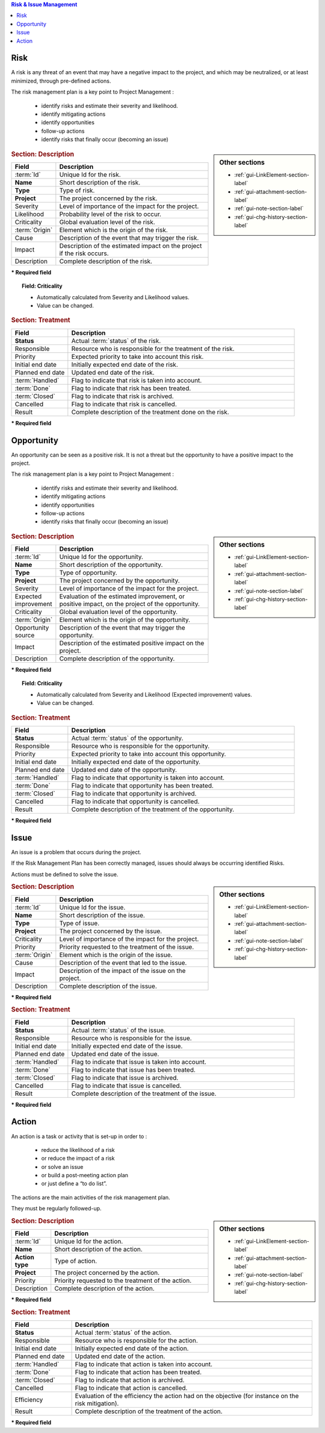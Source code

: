 .. raw:: latex

    \newpage


.. contents:: Risk & Issue Management
   :depth: 1
   :backlinks: top
   :local:


.. title:: Risk & Issue Management

.. index:: ! Risk 

Risk
----

A risk is any threat of an event that may have a negative impact to the project, and which may be neutralized, or at least minimized, through pre-defined actions.

The risk management plan is a key point to Project Management :


 - identify risks and estimate their severity and likelihood.

 - identify mitigating actions

 - identify opportunities

 - follow-up actions

 - identify risks that finally occur (becoming an issue)

.. sidebar:: Other sections

   * :ref:`gui-LinkElement-section-label`
   
   * :ref:`gui-attachment-section-label`
   
   * :ref:`gui-note-section-label`
   
   * :ref:`gui-chg-history-section-label`

.. rubric:: Section: Description

.. tabularcolumns:: |l|l|

.. list-table::
   :widths: 20, 80
   :header-rows: 1

   * - Field
     - Description
   * - :term:`Id`
     - Unique Id for the risk.
   * - **Name**
     - Short description of the risk.
   * - **Type**
     - Type of risk.
   * - **Project**
     - The project concerned by the risk.
   * - Severity
     - Level of importance of the impact for the project.
   * - Likelihood
     - Probability level of the risk to occur.
   * - Criticality
     - Global evaluation level of the risk.
   * - :term:`Origin`
     - Element which is the origin of the risk.
   * - Cause
     - Description of the event that may trigger the risk.
   * - Impact
     - Description of the estimated impact on the project if the risk occurs.
   * - Description
     - Complete description of the risk.

**\* Required field**

.. topic:: Field: Criticality

   * Automatically calculated from Severity and Likelihood values.
   * Value can be changed. 

.. rubric:: Section: Treatment

.. tabularcolumns:: |l|l|

.. list-table::
   :widths: 20, 80
   :header-rows: 1

   * - Field
     - Description
   * - **Status**
     - Actual :term:`status` of the risk.
   * - Responsible
     - Resource who is responsible for the treatment of the risk.
   * - Priority
     - Expected priority to take into account this risk.
   * - Initial end date
     - Initially expected end date of the risk.
   * - Planned end date
     - Updated end date of the risk.
   * - :term:`Handled`
     - Flag to indicate that risk is taken into account.
   * - :term:`Done`
     - Flag to indicate that risk has been treated.
   * - :term:`Closed`
     - Flag to indicate that risk is archived.
   * - Cancelled
     - Flag to indicate that risk is cancelled.
   * - Result
     - Complete description of the treatment done on the risk.  
 
**\* Required field**

.. raw:: latex

    \newpage

.. index:: ! Opportunity 

Opportunity
-----------

An opportunity can be seen as a positive risk. It is not a threat but the opportunity to have a positive impact to the project.

The risk management plan is a key point to Project Management :

 - identify risks and estimate their severity and likelihood.

 - identify mitigating actions

 - identify opportunities

 - follow-up actions

 - identify risks that finally occur (becoming an issue)

.. sidebar:: Other sections

   * :ref:`gui-LinkElement-section-label`
   
   * :ref:`gui-attachment-section-label`
   
   * :ref:`gui-note-section-label`
   
   * :ref:`gui-chg-history-section-label`

.. rubric:: Section: Description

.. tabularcolumns:: |l|l|

.. list-table::
   :widths: 20, 80
   :header-rows: 1

   * - Field
     - Description
   * - :term:`Id`
     - Unique Id for the opportunity.
   * - **Name**
     - Short description of the opportunity.
   * - **Type**
     - Type of opportunity.
   * - **Project**
     - The project concerned by the opportunity.
   * - Severity
     - Level of importance of the impact for the project.
   * - Expected improvement
     - Evaluation of the estimated improvement, or positive impact, on the project of the opportunity.
   * - Criticality
     - Global evaluation level of the opportunity.
   * - :term:`Origin`
     - Element which is the origin of the opportunity.
   * - Opportunity source
     - Description of the event that may trigger the opportunity.
   * - Impact
     - Description of the estimated positive impact on the project.
   * - Description
     - Complete description of the opportunity.

**\* Required field**

.. topic:: Field: Criticality

   * Automatically calculated from Severity and Likelihood (Expected improvement) values.
   * Value can be changed. 

.. rubric:: Section: Treatment

.. tabularcolumns:: |l|l|

.. list-table::
   :widths: 20, 80
   :header-rows: 1

   * - Field
     - Description
   * - **Status**
     - Actual :term:`status` of the opportunity.
   * - Responsible
     - Resource who is responsible for the opportunity.
   * - Priority
     - Expected priority to take into account this opportunity.
   * - Initial end date
     - Initially expected end date of the opportunity.
   * - Planned end date
     - Updated end date of the opportunity.
   * - :term:`Handled`
     - Flag to indicate that opportunity is taken into account.
   * - :term:`Done`
     - Flag to indicate that opportunity has been treated.
   * - :term:`Closed`
     - Flag to indicate that opportunity is archived.
   * - Cancelled
     - Flag to indicate that opportunity is cancelled.
   * - Result
     - Complete description of the treatment of the opportunity.  
 
**\* Required field**

.. raw:: latex

    \newpage

.. index:: ! Issue 

Issue
-----

An issue is a problem that occurs during the project.

If the Risk Management Plan has been correctly managed, issues should always be occurring identified Risks.

Actions must be defined to solve the issue.

.. sidebar:: Other sections

   * :ref:`gui-LinkElement-section-label`
   
   * :ref:`gui-attachment-section-label`
   
   * :ref:`gui-note-section-label`
   
   * :ref:`gui-chg-history-section-label`

.. rubric:: Section: Description

.. tabularcolumns:: |l|l|

.. list-table::
   :widths: 20, 80
   :header-rows: 1

   * - Field
     - Description
   * - :term:`Id`
     - Unique Id for the issue.
   * - **Name**
     - Short description of the issue.
   * - **Type**
     - Type of issue.
   * - **Project**
     - The project concerned by the issue.
   * - Criticality
     - Level of importance of the impact for the project.
   * - Priority
     - Priority requested to the treatment of the issue.
   * - :term:`Origin`
     - Element which is the origin of the issue.
   * - Cause
     - Description of the event that led to the issue.
   * - Impact
     - Description of the impact of the issue on the project.
   * - Description
     - Complete description of the issue.

**\* Required field**

.. rubric:: Section: Treatment

.. tabularcolumns:: |l|l|

.. list-table::
   :widths: 20, 80
   :header-rows: 1

   * - Field
     - Description
   * - **Status**
     - Actual :term:`status` of the issue.
   * - Responsible
     - Resource who is responsible for the issue.
   * - Initial end date
     - Initially expected end date of the issue.
   * - Planned end date
     - Updated end date of the issue.
   * - :term:`Handled`
     - Flag to indicate that issue is taken into account.
   * - :term:`Done`
     - Flag to indicate that issue has been treated.
   * - :term:`Closed`
     - Flag to indicate that issue is archived.
   * - Cancelled
     - Flag to indicate that issue is cancelled.
   * - Result
     - Complete description of the treatment of the issue.  
 
**\* Required field**

.. raw:: latex

    \newpage

.. index:: ! Action 

Action
------

An action is a task or activity that is set-up in order to :

 - reduce the likelihood of a risk

 - or reduce the impact of a risk

 - or solve an issue

 - or build a post-meeting action plan

 - or just define a “to do list”.

The actions are the main activities of the risk management plan.

They must be regularly followed-up.

.. sidebar:: Other sections

   * :ref:`gui-LinkElement-section-label`
   
   * :ref:`gui-attachment-section-label`
   
   * :ref:`gui-note-section-label`
   
   * :ref:`gui-chg-history-section-label`

.. rubric:: Section: Description

.. tabularcolumns:: |l|l|

.. list-table::
   :widths: 20, 80
   :header-rows: 1

   * - Field
     - Description
   * - :term:`Id`
     - Unique Id for the action.
   * - **Name**
     - Short description of the action.
   * - **Action type**
     - Type of action.
   * - **Project**
     - The project concerned by the action.
   * - Priority
     - Priority requested to the treatment of the action.
   * - Description
     - Complete description of the action.

**\* Required field**

.. rubric:: Section: Treatment

.. tabularcolumns:: |l|l|

.. list-table::
   :widths: 20, 80
   :header-rows: 1

   * - Field
     - Description
   * - **Status**
     - Actual :term:`status` of the action.
   * - Responsible
     - Resource who is responsible for the action.
   * - Initial end date
     - Initially expected end date of the action.
   * - Planned end date
     - Updated end date of the action.
   * - :term:`Handled`
     - Flag to indicate that action is taken into account.
   * - :term:`Done`
     - Flag to indicate that action has been treated.
   * - :term:`Closed`
     - Flag to indicate that action is archived.
   * - Cancelled
     - Flag to indicate that action is cancelled.
   * - Efficiency
     - Evaluation of the efficiency the action had on the objective (for instance on the risk mitigation).
   * - Result
     - Complete description of the treatment of the action.  
 
**\* Required field**


